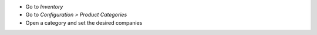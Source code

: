 * Go to *Inventory*
* Go to *Configuration > Product Categories*
* Open a category and set the desired companies
